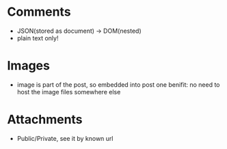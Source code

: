 * Comments
- JSON(stored as document) -> DOM(nested)
- plain text only!

* Images
- image is part of the post, so embedded into post
  one benifit: no need to host the image files somewhere else

* Attachments
- Public/Private, see it by known url
